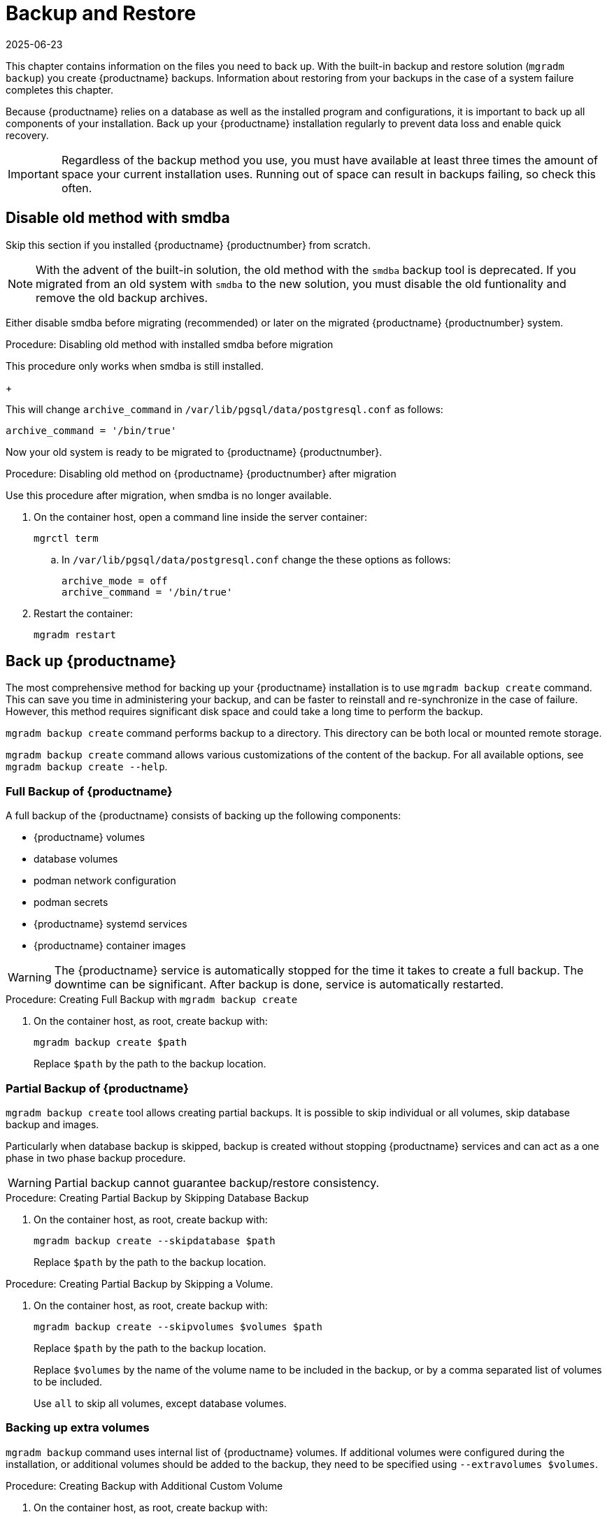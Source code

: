 [[backup-restore]]
= Backup and Restore
:revdate: 2025-06-23
:page-revdate: {revdate}

This chapter contains information on the files you need to back up.
With the built-in backup and restore solution ([command]``mgradm backup``) you create {productname} backups.
Information about restoring from your backups in the case of a system failure completes this chapter.

Because {productname} relies on a database as well as the installed program and configurations, it is important to back up all components of your installation.
Back up your {productname} installation regularly to prevent data loss and enable quick recovery.

[IMPORTANT]
====
Regardless of the backup method you use, you must have available at least three times the amount of space your current installation uses.
Running out of space can result in backups failing, so check this often.
====



[[backup-restore-old]]
== Disable old method with smdba

Skip this section if you installed {productname} {productnumber} from scratch.

[NOTE]
====
With the advent of the built-in solution, the old method with the [command]``smdba`` backup tool is deprecated.
If you migrated from an old system with [command]``smdba`` to the new solution, you must disable the old funtionality and remove the old backup archives.
====

Either disable smdba before migrating (recommended) or later on the migrated {productname} {productnumber} system.


.Procedure: Disabling old method with installed smdba before migration

This procedure only works when smdba is still installed.

ifeval::[{mlm-content} == true]
. Commands are different on SUSE Manager 4.3 (non-containerized installation) or SUSE Manager 5.0 (containerized installation)
present (so 5.0 or on 4.3 before migration):

+

--

SUSE Manager 4.3::
On the command line, as root, execute:

+

[source,shell]
----
smdba backup-hot --enable=off
----

SUSE Manager 5.0::
On the command line of the container host, as root, execute:

+

[source,shell]
----
mgrctl exec -- smdba backup-hot --enable=off
----

--
endif::[]

ifeval::[{uyuni-content} == true]
. On the command line of the container host, as root, execute:

+

[source,shell]
----
mgrctl exec -- smdba backup-hot --enable=off
----

endif::[]
+

--
This will change [option]``archive_command`` in [path]``/var/lib/pgsql/data/postgresql.conf`` as follows:

----
archive_command = '/bin/true'
----

--

Now your old system is ready to be migrated to {productname} {productnumber}.


.Procedure: Disabling old method on {productname} {productnumber} after migration

Use this procedure after migration, when smdba is no longer available.

. On the container host, open a command line inside the server container:

+

[source,shell]
----
mgrctl term
----

+

--


.. In [path]``/var/lib/pgsql/data/postgresql.conf`` change the these options as follows:

+

----
archive_mode = off
archive_command = '/bin/true'
----

--

. Restart the container:

+

[source,shell]
----
mgradm restart
----






[[backup-product]]
== Back up {productname}


The most comprehensive method for backing up your {productname} installation is to use [command]``mgradm backup create`` command.
This can save you time in administering your backup, and can be faster to reinstall and re-synchronize in the case of failure.
However, this method requires significant disk space and could take a long time to perform the backup.

[command]``mgradm backup create`` command performs backup to a directory.
This directory can be both local or mounted remote storage.

[command]``mgradm backup create`` command allows various customizations of the content of the backup.
For all available options, see [command]``mgradm backup create --help``.

=== Full Backup of {productname}

A full backup of the {productname} consists of backing up the following components:

- {productname} volumes
- database volumes
- podman network configuration
- podman secrets
- {productname} systemd services
- {productname} container images

[WARNING]
====
The {productname} service is automatically stopped for the time it takes to create a full backup.
The downtime can be significant.
After backup is done, service is automatically restarted.
====

.Procedure: Creating Full Backup with [command]``mgradm backup create``
. On the container host, as root, create backup with:
+
[source,shell]
----
mgradm backup create $path
----
+
Replace [literal]``$path`` by the path to the backup location.

=== Partial Backup of {productname}

[command]``mgradm backup create`` tool allows creating partial backups.
It is possible to skip individual or all volumes, skip database backup and images.

Particularly when database backup is skipped, backup is created without stopping {productname} services and can act as a one phase in two phase backup procedure.

[WARNING]
====
Partial backup cannot guarantee backup/restore consistency.
====

.Procedure: Creating Partial Backup by Skipping Database Backup
. On the container host, as root, create backup with:
+
[source, shell]
----
mgradm backup create --skipdatabase $path
----
Replace [literal]``$path`` by the path to the backup location.

.Procedure: Creating Partial Backup by Skipping a Volume.
. On the container host, as root, create backup with:
+
[source, shell]
----
mgradm backup create --skipvolumes $volumes $path
----
Replace [literal]``$path`` by the path to the backup location.
+
Replace [literal]``$volumes`` by the name of the volume name to be included in the backup, or by a comma separated list of volumes to be included.
+
Use [literal]``all`` to skip all volumes, except database volumes.

=== Backing up extra volumes

[command]``mgradm backup`` command uses internal list of {productname} volumes.
If additional volumes were configured during the installation, or additional volumes should be added to the backup, they need to be specified using [command]``--extravolumes $volumes``.

.Procedure: Creating Backup with Additional Custom Volume
. On the container host, as root, create backup with:
+
[source, shell]
----
mgradm backup create --extravolumes $volume $path
----
+
Replace [literal]``$path`` by the path to the backup location.
+
Replace [literal]``$volumes`` by the name of the volume name to be included in the backup. or by a comma separated list of volumes to be included.

=== Perform a Manual Database Backup

.Procedure: Performing a Manual Database Backup
. Allocate permanent storage space for your backup.
. At the command prompt of the {productname} container host, as root, use:
+
[source,shell]
----
mgradm backup create --skipvolumes all --skipconfig --skipimages $path
----

[[restore-product]]
== Restore {productname} from the Existing Backup

Restoring {productname} from the existing backup will enumerate backup for volumes, images and configuration to restore. Unlike in backup create scenario, restore operation is not using an internal volume list, but automatically detect every volume or image present in the backup.

After the list of items to restore is gathered, presence and integrity check is performed. Presence check ensures backup restore will not accidentally overwrite existing volumes, image or configurations. Integrity check is done by computing backup items checksums.

After both checks are successful, actual backup restore is performed.

[IMPORTANT]
====
{productname} services are not automatically started after backup restore is finished.
====

.Procedure: Restoring from an Existing Backup
. On the container host, as root, re-deploy the {productname} Server with:
+
[source,shell]
----
mgradm stop
mgradm backup restore $path
mgradm start
----
+
Replace [literal]``$path`` by the path to the backup location.

Verification of the backup can be a time-consuming operation. If backup integrity is ensured by other means, verification can be skipped by using [command]``--skipverify`` option.

If for some reason it is needed to skip restoring a volume present in the backup, [command]``--skipvolumes $volumes`` option can be used.


=== Recommended Steps after Restoring a Backup

.Procedure: Recommended Steps after {productname} Restore
. Re-synchronize your {productname} repositories using either the {productname} {webui}, or with the [command]``mgr-sync`` tool at the command prompt in the container.
  You can choose to re-register your product, or skip the registration and SSL certificate generation sections.
. On the container host, check whether you need to restore [path]``/var/lib/containers/storage/volumes/var-spacewalk/_data/packages/``.
  If [path]``/var/lib/containers/storage/volumes/var-spacewalk/_data/packages/`` was not in your backup, you need to restore it.
  If the source repository is available, you can restore [path]``/var/lib/containers/storage/volumes/var-spacewalk/_data/packages/` with a complete channel synchronization:
+
[source,shell]
----
mgrctl exec -ti -- mgr-sync refresh --refresh-channels
----

. Schedule the re-creation of search indexes next time the [command]``rhn-search`` service is started.
This command produces only debug messages, it does not produce error messages.
On the container host, enter:
+
[source,shell]
----
mgrctl exec -ti -- rhn-search cleanindex
----


